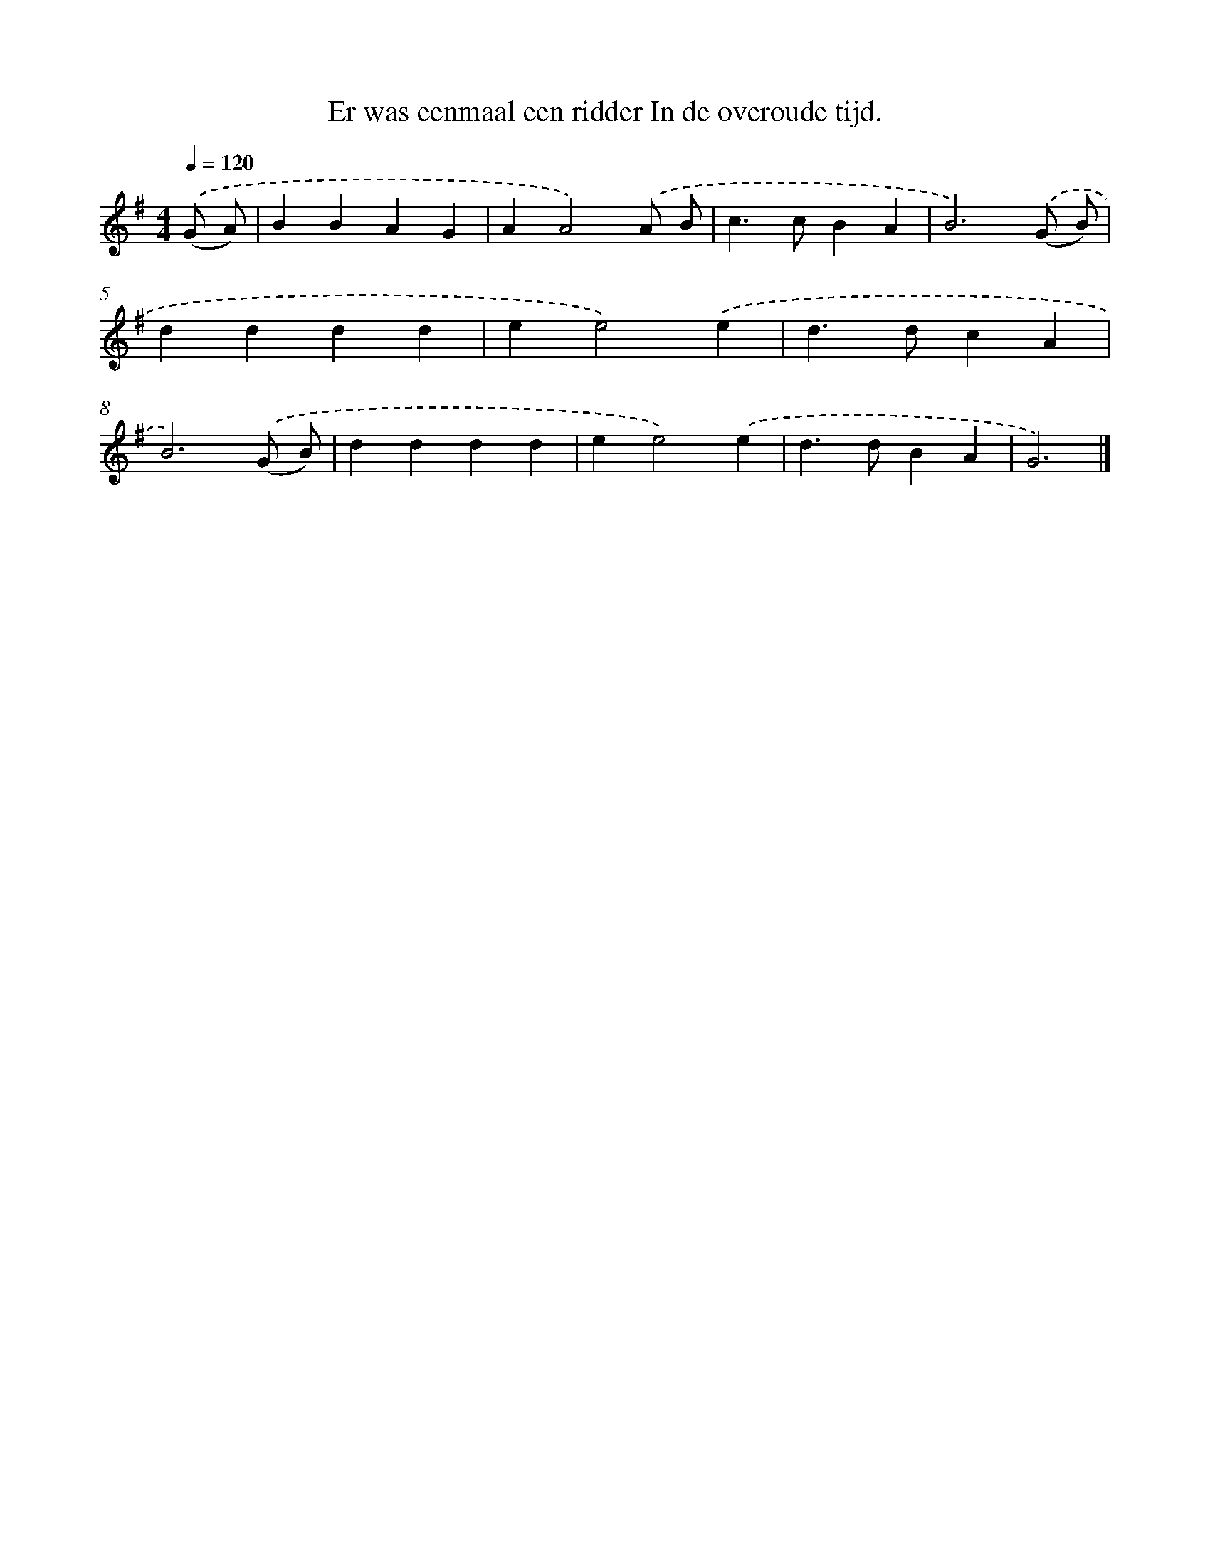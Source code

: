 X: 4342
T: Er was eenmaal een ridder In de overoude tijd.
%%abc-version 2.0
%%abcx-abcm2ps-target-version 5.9.1 (29 Sep 2008)
%%abc-creator hum2abc beta
%%abcx-conversion-date 2018/11/01 14:36:08
%%humdrum-veritas 2689877145
%%humdrum-veritas-data 3249813247
%%continueall 1
%%barnumbers 0
L: 1/4
M: 4/4
Q: 1/4=120
K: G clef=treble
.('(G/ A/) [I:setbarnb 1]|
BBAG |
AA2).('A/ B/ |
c>cBA |
B3).('(G/ B/) |
dddd |
ee2).('e |
d>dcA |
B3).('(G/ B/) |
dddd |
ee2).('e |
d>dBA |
G3) |]
